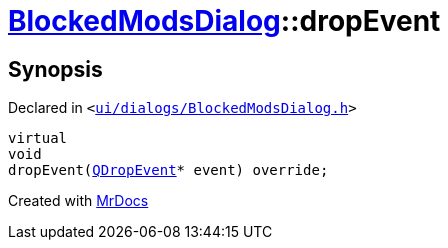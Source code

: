 [#BlockedModsDialog-dropEvent]
= xref:BlockedModsDialog.adoc[BlockedModsDialog]::dropEvent
:relfileprefix: ../
:mrdocs:


== Synopsis

Declared in `&lt;https://github.com/PrismLauncher/PrismLauncher/blob/develop/launcher/ui/dialogs/BlockedModsDialog.h#L64[ui&sol;dialogs&sol;BlockedModsDialog&period;h]&gt;`

[source,cpp,subs="verbatim,replacements,macros,-callouts"]
----
virtual
void
dropEvent(xref:QDropEvent.adoc[QDropEvent]* event) override;
----



[.small]#Created with https://www.mrdocs.com[MrDocs]#
